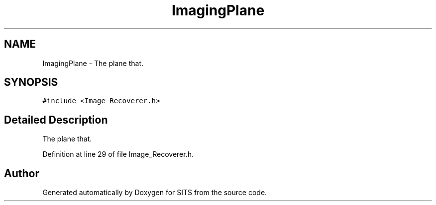.TH "ImagingPlane" 3 "Tue May 2 2017" "Version .101" "SITS" \" -*- nroff -*-
.ad l
.nh
.SH NAME
ImagingPlane \- The plane that\&.  

.SH SYNOPSIS
.br
.PP
.PP
\fC#include <Image_Recoverer\&.h>\fP
.SH "Detailed Description"
.PP 
The plane that\&. 
.PP
Definition at line 29 of file Image_Recoverer\&.h\&.

.SH "Author"
.PP 
Generated automatically by Doxygen for SITS from the source code\&.
